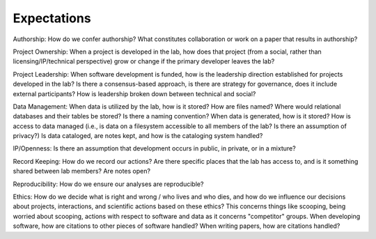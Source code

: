 Expectations
============

Authorship: How do we confer authorship?  What constitutes collaboration or
work on a paper that results in authorship?

Project Ownership: When a project is developed in the lab, how does that
project (from a social, rather than licensing/IP/technical perspective) grow or
change if the primary developer leaves the lab?

Project Leadership: When software development is funded, how is the leadership
direction established for projects developed in the lab?  Is there a
consensus-based approach, is there are strategy for governance, does it include
external participants?  How is leadership broken down between technical and
social?

Data Management: When data is utilized by the lab, how is it stored?  How are
files named?  Where would relational databases and their tables be stored?  Is
there a naming convention?  When data is generated, how is it stored?  How is
access to data managed (i.e., is data on a filesystem accessible to all members
of the lab?  Is there an assumption of privacy?)  Is data cataloged, are notes
kept, and how is the cataloging system handled?

IP/Openness: Is there an assumption that development occurs in public, in
private, or in a mixture?

Record Keeping: How do we record our actions?  Are there specific places that
the lab has access to, and is it something shared between lab members?  Are
notes open?

Reproducibility: How do we ensure our analyses are reproducible?

Ethics: How do we decide what is right and wrong / who lives and who dies, and
how do we influence our decisions about projects, interactions, and scientific
actions based on these ethics?  This concerns things like scooping, being
worried about scooping, actions with respect to software and data as it
concerns "competitor" groups.  When developing software, how are citations to
other pieces of software handled?  When writing papers, how are citations
handled?
